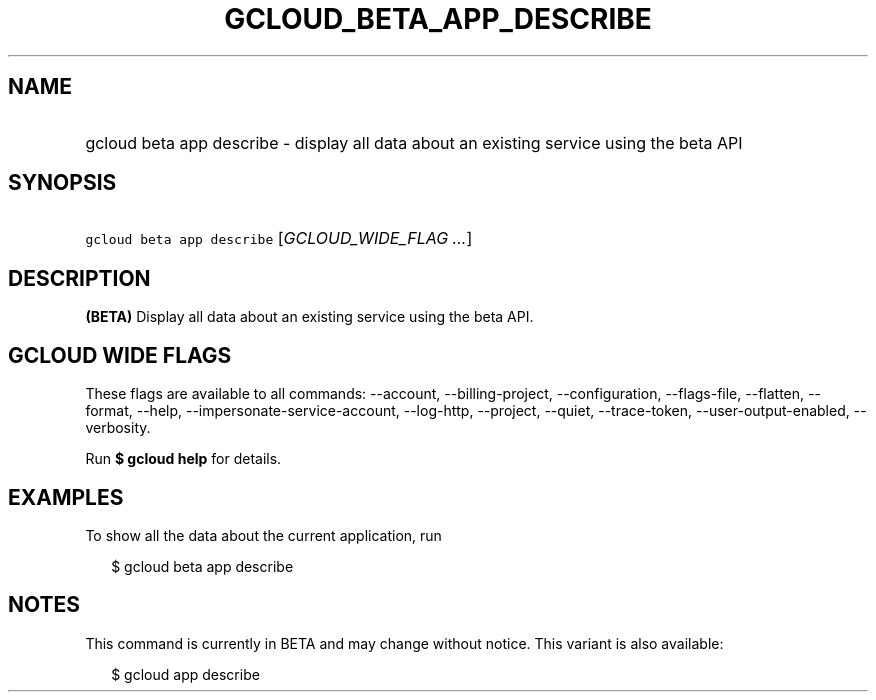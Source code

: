 
.TH "GCLOUD_BETA_APP_DESCRIBE" 1



.SH "NAME"
.HP
gcloud beta app describe \- display all data about an existing service using the beta API



.SH "SYNOPSIS"
.HP
\f5gcloud beta app describe\fR [\fIGCLOUD_WIDE_FLAG\ ...\fR]



.SH "DESCRIPTION"

\fB(BETA)\fR Display all data about an existing service using the beta API.



.SH "GCLOUD WIDE FLAGS"

These flags are available to all commands: \-\-account, \-\-billing\-project,
\-\-configuration, \-\-flags\-file, \-\-flatten, \-\-format, \-\-help,
\-\-impersonate\-service\-account, \-\-log\-http, \-\-project, \-\-quiet,
\-\-trace\-token, \-\-user\-output\-enabled, \-\-verbosity.

Run \fB$ gcloud help\fR for details.



.SH "EXAMPLES"

To show all the data about the current application, run

.RS 2m
$ gcloud beta app describe
.RE



.SH "NOTES"

This command is currently in BETA and may change without notice. This variant is
also available:

.RS 2m
$ gcloud app describe
.RE

